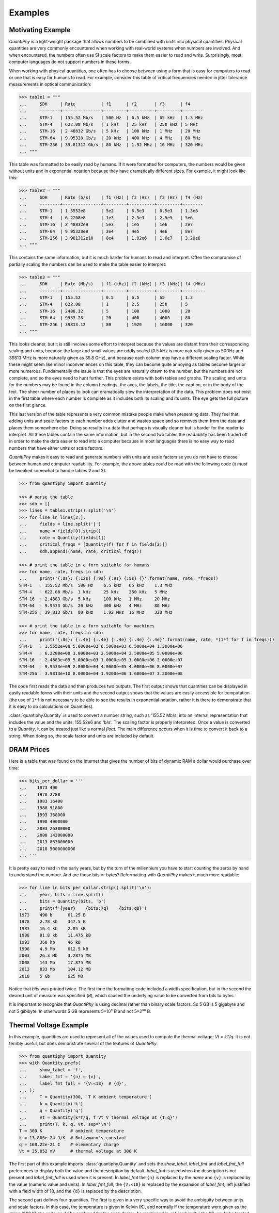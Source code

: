.. _examples:

Examples
========


.. _motivation example:

Motivating Example
------------------

*QuantiPhy* is a light-weight package that allows numbers to be combined with 
units into physical quantities.  Physical quantities are very commonly 
encountered when working with real-world systems when numbers are involved. And 
when encountered, the numbers often use SI scale factors to make them easier to 
read and write.  Surprisingly, most computer languages do not support numbers in 
these forms.

When working with physical quantities, one often has to choose between using 
a form that is easy for computers to read or one that is easy for humans to 
read. For example, consider this table of critical frequencies needed in jitter 
tolerance measurements in optical communication:

.. code-block:: python

    >>> table1 = """
    ...     SDH     | Rate          | f1      | f2       | f3      | f4
    ...     --------+---------------+---------+----------+---------+--------
    ...     STM-1   | 155.52 Mb/s   | 500 Hz  | 6.5 kHz  | 65 kHz  | 1.3 MHz
    ...     STM-4   | 622.08 Mb/s   | 1 kHz   | 25 kHz   | 250 kHz | 5 MHz
    ...     STM-16  | 2.48832 Gb/s  | 5 kHz   | 100 kHz  | 1 MHz   | 20 MHz
    ...     STM-64  | 9.95328 Gb/s  | 20 kHz  | 400 kHz  | 4 MHz   | 80 MHz
    ...     STM-256 | 39.81312 Gb/s | 80 kHz  | 1.92 MHz | 16 MHz  | 320 MHz
    ... """

This table was formatted to be easily read by humans. If it were formatted for 
computers, the numbers would be given without units and in exponential notation 
because they have dramatically different sizes. For example, it might look like 
this:

.. code-block:: python

    >>> table2 = """
    ...     SDH     | Rate (b/s)    | f1 (Hz) | f2 (Hz)  | f3 (Hz) | f4 (Hz)
    ...     --------+---------------+---------+----------+---------+--------
    ...     STM-1   | 1.5552e8      | 5e2     | 6.5e3    | 6.5e3   | 1.3e6
    ...     STM-4   | 6.2208e8      | 1e3     | 2.5e3    | 2.5e5   | 5e6
    ...     STM-16  | 2.48832e9     | 5e3     | 1e5      | 1e6     | 2e7
    ...     STM-64  | 9.95328e9     | 2e4     | 4e5      | 4e6     | 8e7
    ...     STM-256 | 3.981312e10   | 8e4     | 1.92e6   | 1.6e7   | 3.20e8
    ... """

This contains the same information, but it is much harder for humans to read and 
interpret.  Often the compromise of partially scaling the numbers can be used to 
make the table easier to interpret:

.. code-block:: python

    >>> table3 = """
    ...     SDH     | Rate (Mb/s)   | f1 (kHz)| f2 (kHz) | f3 (kHz)| f4 (MHz)
    ...     --------+---------------+---------+----------+---------+---------
    ...     STM-1   | 155.52        | 0.5     | 6.5      | 65      | 1.3
    ...     STM-4   | 622.08        | 1       | 2.5      | 250     | 5
    ...     STM-16  | 2488.32       | 5       | 100      | 1000    | 20
    ...     STM-64  | 9953.28       | 20      | 400      | 4000    | 80
    ...     STM-256 | 39813.12      | 80      | 1920     | 16000   | 320
    ... """

This looks cleaner, but it is still involves some effort to interpret because 
the values are distant from their corresponding scaling and units, because the 
large and small values are oddly scaled (0.5 kHz is more naturally given as 
500Hz and 39813 MHz is more naturally given as 39.8 GHz), and because each 
column may have a different scaling factor. While these might seem like minor 
inconveniences on this table, they can become quite annoying as tables become 
larger or more numerous. Fundamentally the issue is that the eyes are naturally 
drawn to the number, but the numbers are not complete, and so the eyes need to 
hunt further.  This problem exists with both tables and graphs. The scaling and 
units for the numbers may be found in the column headings, the axes, the labels, 
the title, the caption, or in the body of the text.  The sheer number of places 
to look can dramatically slow the interpretation of the data. This problem does 
not exist in the first table where each number is complete as it includes both 
its scaling and its units. The eye gets the full picture on the first glance.

This last version of the table represents a very common mistake people make when 
presenting data. They feel that adding units and scale factors to each number 
adds clutter and wastes space and so removes them from the data and places them 
somewhere else. Doing so results in a data that perhaps is visually cleaner but 
is harder for the reader to interpret.  All these tables contain the same 
information, but in the second two tables the readability has been traded off in 
order to make the data easier to read into a computer because in most languages 
there is no easy way to read numbers that have either units or scale factors.

*QuanitiPhy* makes it easy to read and generate numbers with units and scale 
factors so you do not have to choose between human and computer readability.  
For example, the above tables could be read with the following code (it must be 
tweaked somewhat to handle tables 2 and 3):

.. code-block:: python

    >>> from quantiphy import Quantity

    >>> # parse the table
    >>> sdh = []
    >>> lines = table1.strip().split('\n')
    >>> for line in lines[2:]:
    ...     fields = line.split('|')
    ...     name = fields[0].strip()
    ...     rate = Quantity(fields[1])
    ...     critical_freqs = [Quantity(f) for f in fields[2:]]
    ...     sdh.append((name, rate, critical_freqs))

    >>> # print the table in a form suitable for humans
    >>> for name, rate, freqs in sdh:
    ...     print('{:8s}: {:12s} {:9s} {:9s} {:9s} {}'.format(name, rate, *freqs))
    STM-1   : 155.52 Mb/s  500 Hz    6.5 kHz   65 kHz    1.3 MHz
    STM-4   : 622.08 Mb/s  1 kHz     25 kHz    250 kHz   5 MHz
    STM-16  : 2.4883 Gb/s  5 kHz     100 kHz   1 MHz     20 MHz
    STM-64  : 9.9533 Gb/s  20 kHz    400 kHz   4 MHz     80 MHz
    STM-256 : 39.813 Gb/s  80 kHz    1.92 MHz  16 MHz    320 MHz

    >>> # print the table in a form suitable for machines
    >>> for name, rate, freqs in sdh:
    ...     print('{:8s}: {:.4e} {:.4e} {:.4e} {:.4e} {:.4e}'.format(name, rate, *(1*f for f in freqs)))
    STM-1   : 1.5552e+08 5.0000e+02 6.5000e+03 6.5000e+04 1.3000e+06
    STM-4   : 6.2208e+08 1.0000e+03 2.5000e+04 2.5000e+05 5.0000e+06
    STM-16  : 2.4883e+09 5.0000e+03 1.0000e+05 1.0000e+06 2.0000e+07
    STM-64  : 9.9533e+09 2.0000e+04 4.0000e+05 4.0000e+06 8.0000e+07
    STM-256 : 3.9813e+10 8.0000e+04 1.9200e+06 1.6000e+07 3.2000e+08

The code first reads the data and then produces two outputs.  The first output 
shows that quantities can be displayed in easily readable forms with their units 
and the second output shows that the values are easily accessible for 
computation (the use of ``1*f`` is not necessary to be able to see the results 
in exponential notation, rather it is there to demonstrate that it is easy to do 
calculations on Quantities).

:class:`quantiphy.Quantity` is used to convert a number string, such as '155.52 
Mb/s' into an internal representation that includes the value and the units: 
155.52e6 and 'b/s'.  The scaling factor is properly interpreted. Once a value is 
converted to a *Quantity*, it can be treated just like a normal *float*. The 
main difference occurs when it is time to convert it back to a string. When 
doing so, the scale factor and units are included by default.


.. _dram:

DRAM Prices
-----------

Here is a table that was found on the Internet that gives the number of bits of 
dynamic RAM a dollar would purchase over time:

.. code-block:: python

    >>> bits_per_dollar = '''
    ...    1973 490
    ...    1978 2780
    ...    1983 16400
    ...    1988 91800
    ...    1993 368000
    ...    1998 4900000
    ...    2003 26300000
    ...    2008 143000000
    ...    2013 833000000
    ...    2018 5000000000
    ... '''

It is pretty easy to read in the early years, but by the turn of the millennium 
you have to start counting the zeros by hand to understand the number.  And are 
those bits or bytes?  Reformatting with *QuantiPhy* makes it much more readable:

.. code-block:: python

    >>> for line in bits_per_dollar.strip().split('\n'):
    ...     year, bits = line.split()
    ...     bits = Quantity(bits, 'b')
    ...     print(f'{year}    {bits:7q}    {bits:qB}')
    1973    490 b      61.25 B
    1978    2.78 kb    347.5 B
    1983    16.4 kb    2.05 kB
    1988    91.8 kb    11.475 kB
    1993    368 kb     46 kB
    1998    4.9 Mb     612.5 kB
    2003    26.3 Mb    3.2875 MB
    2008    143 Mb     17.875 MB
    2013    833 Mb     104.12 MB
    2018    5 Gb       625 MB

Notice that *bits* was printed twice. The first time the formatting code 
included a width specification, but in the second the desired unit of measure 
was specified (*B*), which caused the underlying value to be converted from bits 
to bytes.

It is important to recognize that *QuantiPhy* is using decimal rather than 
binary scale factors. So 5 GB is 5 gigabyte and not 5 gibibyte.  In otherwords 
5 GB represents 5×10⁹ B and not 5×2³⁰ B.


.. _thermal voltage example:

Thermal Voltage Example
-----------------------

In this example, quantities are used to represent all of the values used to 
compute the thermal voltage: *Vt = kT/q*. It is not terribly useful, but does 
demonstrate several of the features of *QuantiPhy*.

.. code-block:: python

    >>> from quantiphy import Quantity
    >>> with Quantity.prefs(
    ...     show_label = 'f',
    ...     label_fmt = '{n} = {v}',
    ...     label_fmt_full = '{V:<18}  # {d}',
    ... ):
    ...     T = Quantity(300, 'T K ambient temperature')
    ...     k = Quantity('k')
    ...     q = Quantity('q')
    ...     Vt = Quantity(k*T/q, f'Vt V thermal voltage at {T:q}')
    ...     print(T, k, q, Vt, sep='\n')
    T = 300 K           # ambient temperature
    k = 13.806e-24 J/K  # Boltzmann's constant
    q = 160.22e-21 C    # elementary charge
    Vt = 25.852 mV      # thermal voltage at 300 K

The first part of this example imports :class:`quantiphy.Quantity` and sets the 
*show_label*, *label_fmt* and *label_fmt_full* preferences to display both the 
value and the description by default.  *label_fmt* is used when the description 
is not present and *label_fmt_full* is used when it is present.  In *label_fmt* 
the ``{n}`` is replaced by the *name* and ``{v}`` is replaced by the value 
(numeric value and units).  In *label_fmt_full*, the ``{V:<18}`` is replaced by 
the expansion of *label_fmt*, left justified with a field width of 18, and the 
``{d}`` is replaced by the description.

The second part defines four quantities. The first is given in a very specific 
way to avoid the ambiguity between units and scale factors. In this case, the 
temperature is given in Kelvin (K), and normally if the temperature were given 
as the string '300 K', the units would be confused for the scale factor. As 
mentioned in :ref:`ambiguity` the 'K' would be treated as a scale factor unless 
you took explicit steps. In this case, this issue is circumvented by specifying 
the units in the *model* along with the name and description. The *model* is 
also used when creating *Vt* to specify the name, units, and description.

The last part simply prints the four values. The *show_label* preference is set 
so that names and descriptions are printed along with the values. In this case, 
since all the quantities have descriptions, *label_fmt_full* is used to format 
the output.


.. _unicode example:

Unicode Text Example
--------------------

In this example *QuantiPhy* formats quantities to be embedded in text.  To make 
the text as clean as possible, *QuantiPhy* is configured to use Unicode scale 
factors and the Unicode non-breaking space as the spacer.  The non-breaking 
space prevents units from being placed on a separate line from their number, 
making the quantity easier to read.

.. code-block:: python

    >>> from quantiphy import Quantity
    >>> import textwrap

    >>> Quantity.set_prefs(
    ...     map_sf = Quantity.map_sf_to_sci_notation,
    ...     spacer = Quantity.non_breaking_space
    ... )

    >>> constants = [
    ...     Quantity('h'),
    ...     Quantity('hbar'),
    ...     Quantity('k'),
    ...     Quantity('q'),
    ...     Quantity('c'),
    ...     Quantity('0C'),
    ...     Quantity('eps0'),
    ...     Quantity('mu0'),
    ... ]

    >>> # generate some sentences that contain quantities
    >>> sentences = [f'{q.desc.capitalize()} is {q}.' for q in constants]

    >>> # combine the sentences into a left justified paragraph
    >>> print(textwrap.fill('  '.join(sentences)))
    Plank's constant is 662.61×10⁻³⁶ J-s.  Reduced plank's constant is
    105.46×10⁻³⁶ J-s.  Boltzmann's constant is 13.806×10⁻²⁴ J/K.
    Elementary charge is 160.22×10⁻²¹ C.  Speed of light is 299.79 Mm/s.
    Zero degrees celsius in kelvin is 273.15 K.  Permittivity of free
    space is 8.8542 pF/m.  Permeability of free space is 1.2566 μH/m.

When rendered in your browser with a variable width font, the result looks like 
this:

    Plank's constant is 662.61×10⁻³⁶ J-s.  Reduced plank's constant is
    105.46×10⁻³⁶ J-s.  Boltzmann's constant is 13.806×10⁻²⁴ J/K.
    Elementary charge is 160.22×10⁻²¹ C.  Speed of light is 299.79 Mm/s.
    Zero degrees celsius in kelvin is 273.15 K.  Permittivity of free
    space is 8.8542 pF/m.  Permeability of free space is 1.2566 μH/m.

.. _timeit example:

Timeit Example
--------------

A Python module that benefits from *QuantiPhy* is *timeit*, a package in the 
standard library that runs a code snippet a number of times and prints the 
elapsed time for the test. However, from a usability perspective it has several 
issues. First, it prints out the elapsed time of all the repetitions rather than 
dividing the elapsed time by the number of repetitions and reporting the average 
time per operation.  So it can quickly allow you to compare the relative speed 
of various operations, but it does not directly give you a sense of the time 
required in absolute terms. Second, it does not label its output, so it is not 
clear what is being displayed.  Here is an example where *timeit* has been 
fortified with *QuantiPhy* to make the output more readable.  To make it more 
interesting, the timing results are run on *QuantiPhy* itself.  The results give 
you a feel for how much slower *QuantiPhy* is to both convert strings to 
quantities and quantities to strings compared into the built-in float class.

.. code-block:: python

    #!/usr/bin/env python3
    from timeit import timeit
    from random import random, randint
    from quantiphy import Quantity

    # preferences
    trials = 100_000
    Quantity.set_prefs(
        prec = 2,
        show_label = True,
        label_fmt = '{n:>40}: {v}',
        map_sf = Quantity.map_sf_to_greek
    )

    # build the raw data, arrays of random numbers
    s_numbers = []
    s_quantities = []
    numbers = []
    quantities = []
    for i in range(trials):
        mantissa = 20*random()-10
        exponent = randint(-35, 35)
        number = '%0.25fe%s' % (mantissa, exponent)
        quantity = number + ' Hz'
        s_numbers.append(number)
        s_quantities.append(quantity)
        numbers.append(float(number))
        quantities.append(Quantity(number, 'Hz'))

    # define testcases
    testcases = [
        '[float(v) for v in s_numbers]',
        '[Quantity(v) for v in s_quantities]',
        '[str(v) for v in numbers]',
        '[str(v) for v in quantities]',
    ]

    # run testcases and print results
    print(f'For {Quantity(trials)} values ...')
    for case in testcases:
        elapsed = timeit(case, number=1, globals=globals())
        result = Quantity(elapsed/trials, units='s/op', name=case)
        print(result)

The results are::

    For 100k iterations ...
               [float(v) for v in s_numbers]: 638 ns/op
         [Quantity(v) for v in s_quantities]: 15.3 μs/op
                   [str(v) for v in numbers]: 1.03 μs/op
                [str(v) for v in quantities]: 28.1 μs/op

You can see that *QuantiPhy* is considerably slower than the float class, which 
you should be aware of if you are processing large quantities of numbers.

Contrast this with the normal output from *timeit*::

    0.05213119700783864
    1.574107409993303
    0.10471829099697061
    2.3749650190002285

The essential information is there, but it takes longer to make sense of it.


.. _disk usage example:

Disk Usage Example
------------------

Here is a simple example that uses *QuantiPhy* to clean up the output from the 
Linux disk usage utility.  It runs the *du* command, which prints out the disk 
usage of files and directories.  The results from *du* are gathered and then 
sorted by size and then the size and name of each item is printed.

Quantity is used to scale the filesize reported by *du* from KB to B. Then the 
list of files is sorted by size. Here we are exploiting the fact that quantities 
act like floats, and so the sorting can be done with no extra effort.  Finally, 
the ability to render to a number with a scale factor and units is used when 
presenting the results.

.. code-block:: python

    #!/usr/bin/env python3
    # runs du and sorts the output while suppressing any error messages from du

    from quantiphy import Quantity
    from inform import display, fatal, os_error
    from shlib import Run
    import sys

    try:
        du = Run(['du'] + sys.argv[1:], modes='WEO1')

        files = []
        for line in du.stdout.split('\n'):
            if line:
                size, filename = line.split('\t', 1)
                files += [(Quantity(size, scale=(1000, 'B')), filename)]

        files.sort(key=lambda x: x[0])

        for each in files:
            display('{:>7.2s}  {}'.format(*each))

    except OSError as err:
        fatal(os_error(err))
    except KeyboardInterrupt:
        display('dus: killed by user.')

And here is an example of the programs output::

     460 kB  quantiphy/examples/delta-sigma
     464 kB  quantiphy/examples
    1.54 kB  quantiphy/doc
    3.48 MB  quantiphy


.. _matplotlib example:

MatPlotLib Example
------------------

In this example *QuantiPhy* is used to create easy to read axis labels in 
MatPlotLib. It uses NumPy to do a spectral analysis of a signal and then 
produces an SVG version of the results using MatPlotLib.

.. code-block:: python

    #!/usr/bin/env python3

    import numpy as np
    from numpy.fft import fft, fftfreq, fftshift
    import matplotlib as mpl
    mpl.use('SVG')
    from matplotlib.ticker import FuncFormatter
    import matplotlib.pyplot as pl
    from quantiphy import Quantity
    Quantity.set_prefs(map_sf=Quantity.map_sf_to_sci_notation)

    # read the data from delta-sigma.smpl
    data = np.fromfile('delta-sigma.smpl', sep=' ')
    time, wave = data.reshape((2, len(data)//2), order='F')

    # print out basic information about the data
    timestep = Quantity(time[1] - time[0], name='Time step', units='s')
    nonperiodicity = Quantity(wave[-1] - wave[0], name='Nonperiodicity', units='V')
    points = Quantity(len(time), name='Time points')
    period = Quantity(timestep * len(time), name='Period', units='s')
    freq_res = Quantity(1/period, name='Frequency resolution', units='Hz')
    with Quantity.prefs(show_label=True, prec=2):
        print(timestep, nonperiodicity, points, period, freq_res, sep='\n')

    # create the window
    window = np.kaiser(len(time), 11)/0.37
        # beta=11 corresponds to alpha=3.5 (beta = pi*alpha)
        # the processing gain with alpha=3.5 is 0.37
    windowed = window*wave

    # transform the data into the frequency domain
    spectrum = 2*fftshift(fft(windowed))/len(time)
    freq = fftshift(fftfreq(len(wave), timestep))

    # define the axis formatting routines
    freq_formatter = FuncFormatter(lambda v, p: str(Quantity(v, 'Hz')))
    volt_formatter = FuncFormatter(lambda v, p: str(Quantity(v, 'V')))

    # generate graphs of the resulting spectrum
    fig = pl.figure()
    ax = fig.add_subplot(111)
    ax.plot(freq, np.absolute(spectrum))
    ax.set_yscale('log')
    ax.xaxis.set_major_formatter(freq_formatter)
    ax.yaxis.set_major_formatter(volt_formatter)
    pl.savefig('spectrum.svg')
    ax.set_xlim((0, 1e6))
    ax.set_ylim((1e-7, 1))
    pl.savefig('spectrum-zoomed.svg')

This script produces the following textual output::

    Time step = 20 ns
    Nonperiodicity = 2.3 pV
    Time points = 28k
    Period = 560 μs
    Frequency resolution = 1.79 kHz

And the following is one of the two graphs produced:

..  image:: spectrum-zoomed.png

Notice the axis labels in the generated graph.  Use of *QuantiPhy* makes the 
widely scaled units compact and easy to read.

MatPlotLib provides the `EngFormatter 
<https://matplotlib.org/examples/api/engineering_formatter.html>`_ that you can 
use as an alternative to *QuantiPhy* for formatting your axes with SI scale 
factors, which also provides the *format_eng* function for converting floats to 
strings formatted with SI scale factors and units. So if your needs are limited, 
as they are in this example, that is generally a good way to go. One aspect of 
*QuantiPhi* that you might prefer is the way it handles very large or very small 
numbers. As the numbers get either very large or very small *EngFormatter* 
starts by using unfamiliar scale factors (*YZPEzy*) and then reverts to 
e-notation. *QuantiPhy* allows you to control whether to use unfamiliar scale 
factors but does not use them by default. It also can be configured to revert to 
engineering scientific notation (ex: 13.806×10⁻²⁴ J/K) when no scale factors are 
appropriate.  Though not necessary for this example, that was done above with 
the line:

.. code-block:: python

    Quantity.set_prefs(map_sf=Quantity.map_sf_to_sci_notation)


.. _cryptocurrency example:

Cryptocurrency Example
----------------------

This example is displays the current price of various cryptocurrencies and the 
total value of a hypothetical portfolio of currencies. *QuantiPhy* performs 
conversions from the prices of various currencies to dollars.  The latest prices 
are downloaded from cryptocompare.com.  A summary of the prices is printed and 
then they are multiplied by the portfolio holdings to find the total worth of
the portfolio, which is also printed.

It demonstrates some of the features of *UnitConversion*.

.. code-block:: python

    #!/usr/bin/env python3

    import requests
    from textwrap import dedent
    from quantiphy import Quantity, UnitConversion

    Quantity.set_prefs(prec=2)

    # holdings
    btc = Quantity(100, 'Ƀ')
    bch = Quantity(100, 'BCH')
    eth = Quantity(100, 'Ξ')
    zec = Quantity(100, 'ZEC')
    holdings = [btc, eth, bch, zec]

    # download latest asset prices from cryptocompare.com
    currencies = dict(
        fsyms = 'BTC,ETH,BCH,ZEC',
        tsyms = 'ETH,USD',
    )
    url_args = '&'.join(f'{k}={v}' for k, v in currencies.items())
    base_url = f'https://min-api.cryptocompare.com/data/pricemulti'
    url = '?'.join([base_url, url_args])
    r = requests.get(url)
    conversions = r.json()

    # define unit conversions
    units = {
        'USD': ('$', 'USD'),
        'BTC': ('Ƀ', 'BTC'),
        'ETH': ('Ξ', 'ETH'),
        'BCH': ('BCH',    ),
        'ZEC': ('ZEC',    ),
    }
    def get_converter(fm, to):
        return UnitConversion(units[to], units[fm], conversions[fm][to])
    btc2usd = get_converter('BTC', 'USD')
    eth2usd = get_converter('ETH', 'USD')
    bch2usd = get_converter('BCH', 'USD')
    zec2usd = get_converter('ZEC', 'USD')
    btc2eth = get_converter('BTC', 'ETH')

    # sum total holdings
    total = Quantity(sum(q.scale('$') for q in holdings), '$')

    # show summary of conversions and holdings
    print(dedent(f'''
        Current Prices:
              1 BTC = {btc2usd.convert()} or {btc2eth.convert()}
              1 ETH = {eth2usd.convert()} or {btc2eth.convert(1, 'Ξ')}
              1 BCH = {bch2usd.convert()}
              1 ZEC = {zec2usd.convert()}

        Holdings:
            {btc:>7q} = {btc:q$}
            {eth:>7q} = {eth:q$}
            {bch:>7q} = {bch:q$}
            {zec:>7q} = {zec:q$}
              Total = {total:q}
    ''').strip())

The output of the script looks like this::

    Current Prices:
          1 BTC = $7.15k or Ξ24
          1 ETH = $299 or Ƀ41.7m
          1 BCH = $604
          1 ZEC = $231

    Holdings:
           Ƀ100 = $715k
           Ξ100 = $29.9k
        100 BCH = $60.4k
        100 ZEC = $23.1k
          Total = $829k
